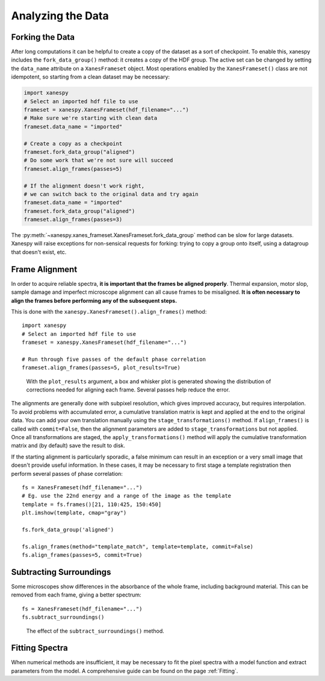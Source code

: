 Analyzing the Data
==================

Forking the Data
----------------

After long computations it can be helpful to create a copy of the
dataset as a sort of checkpoint. To enable this, xanespy includes the
``fork_data_group()`` method: it creates a copy of the HDF group. The
active set can be changed by setting the ``data_name`` attribute on a
``XanesFrameset`` object. Most operations enabled by the
``XanesFrameset()`` class are not idempotent, so starting from a clean
dataset may be necessary:

.. code:: python

   import xanespy
   # Select an imported hdf file to use
   frameset = xanespy.XanesFrameset(hdf_filename="...")
   # Make sure we're starting with clean data
   frameset.data_name = "imported"

   # Create a copy as a checkpoint
   frameset.fork_data_group("aligned")
   # Do some work that we're not sure will succeed
   frameset.align_frames(passes=5)

   # If the alignment doesn't work right,
   # we can switch back to the original data and try again
   frameset.data_name = "imported"
   frameset.fork_data_group("aligned")
   frameset.align_frames(passes=3)

The :py:meth:`~xanespy.xanes_frameset.XanesFrameset.fork_data_group`
method can be slow for large datasets. Xanespy will raise exceptions
for non-sensical requests for forking: trying to copy a group onto
itself, using a datagroup that doesn't exist, etc.


Frame Alignment
---------------

In order to acquire reliable spectra, **it is important that the
frames be aligned properly**. Thermal expansion, motor slop, sample
damage and imperfect microscope alignment can all cause frames to be
misaligned. **It is often necessary to align the frames before
performing any of the subsequent steps.**

This is done with the ``xanespy.XanesFrameset().align_frames()`` method::

  import xanespy
  # Select an imported hdf file to use
  frameset = xanespy.XanesFrameset(hdf_filename="...")
  
  # Run through five passes of the default phase correlation
  frameset.align_frames(passes=5, plot_results=True)

.. figure:: images/alignment-boxplot.svg
   :alt: Box and whisker plot of translations.

   With the ``plot_results`` argument, a box and whisker plot is
   generated showing the distribution of corrections needed for
   aligning each frame. Several passes help reduce the error.

The alignments are generally done with subpixel resolution, which
gives improved accuracy, but requires interpolation. To avoid problems
with accumulated error, a cumulative translation matrix is kept and
applied at the end to the original data. You can add your own
translation manually using the ``stage_transformations()`` method. If
``align_frames()`` is called with ``commit=False``, then the alignment
parameters are added to ``stage_transformations`` but not
applied. Once all transformations are staged, the
``apply_transformations()`` method will apply the cumulative
transformation matrix and (by default) save the result to disk.

If the starting alignment is particularly sporadic, a false minimum
can result in an exception or a very small image that doesn't provide
useful information. In these cases, it may be necessary to first stage
a template registration then perform several passes of phase
correlation::

  fs = XanesFrameset(hdf_filename="...")
  # Eg. use the 22nd energy and a range of the image as the template
  template = fs.frames()[21, 110:425, 150:450]
  plt.imshow(template, cmap="gray")

  fs.fork_data_group('aligned')

  fs.align_frames(method="template_match", template=template, commit=False)
  fs.align_frames(passes=5, commit=True)


Subtracting Surroundings
------------------------

Some microscopes show differences in the absorbance of the whole
frame, including background material. This can be removed from each
frame, giving a better spectrum::

  fs = XanesFrameset(hdf_filename="...")
  fs.subtract_surroundings()

.. figure:: images/subtract-surroundings.svg
   :alt: Spectrum showing before and after subtract_surroundings

   The effect of the ``subtract_surroundings()`` method.

Fitting Spectra
---------------

When numerical methods are insufficient, it may be necessary to fit
the pixel spectra with a model function and extract parameters from
the model. A comprehensive guide can be found on the page :ref:`Fitting`.

